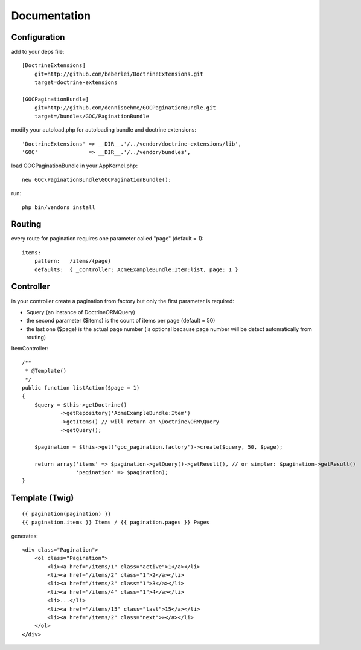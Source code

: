 Documentation
=============


Configuration
-------------

add to your deps file::

    [DoctrineExtensions]
        git=http://github.com/beberlei/DoctrineExtensions.git
        target=doctrine-extensions

    [GOCPaginationBundle]
        git=http://github.com/dennisoehme/GOCPaginationBundle.git
        target=/bundles/GOC/PaginationBundle

modify your autoload.php for autoloading bundle and doctrine extensions::

    'DoctrineExtensions' => __DIR__.'/../vendor/doctrine-extensions/lib',
    'GOC'                => __DIR__.'/../vendor/bundles',

load GOCPaginationBundle in your AppKernel.php::

    new GOC\PaginationBundle\GOCPaginationBundle();

run::

    php bin/vendors install


Routing
-------

every route for pagination requires one parameter called "page" (default = 1)::

    items:
        pattern:   /items/{page}
        defaults:  { _controller: AcmeExampleBundle:Item:list, page: 1 }


Controller
----------

in your controller create a pagination from factory but only the first parameter is required:

* $query (an instance of \Doctrine\ORM\Query)
* the second parameter ($items) is the count of items per page (default = 50)
* the last one ($page) is the actual page number (is optional because page number will be detect automatically from routing)

ItemController::

    /**
     * @Template()
     */
    public function listAction($page = 1)
    {
        $query = $this->getDoctrine()
                ->getRepository('AcmeExampleBundle:Item')
                ->getItems() // will return an \Doctrine\ORM\Query
                ->getQuery();

        $pagination = $this->get('goc_pagination.factory')->create($query, 50, $page);

        return array('items' => $pagination->getQuery()->getResult(), // or simpler: $pagination->getResult()
                     'pagination' => $pagination);
    }

Template (Twig)
---------------
::

    {{ pagination(pagination) }}
    {{ pagination.items }} Items / {{ pagination.pages }} Pages

generates::
    
    <div class="Pagination">
        <ol class="Pagination">
            <li><a href="/items/1" class="active">1</a></li>
            <li><a href="/items/2" class="1">2</a></li>
            <li><a href="/items/3" class="1">3</a></li>
            <li><a href="/items/4" class="1">4</a></li>
            <li>...</li>
            <li><a href="/items/15" class="last">15</a></li>
            <li><a href="/items/2" class="next">»</a></li>
        </ol>
    </div>
